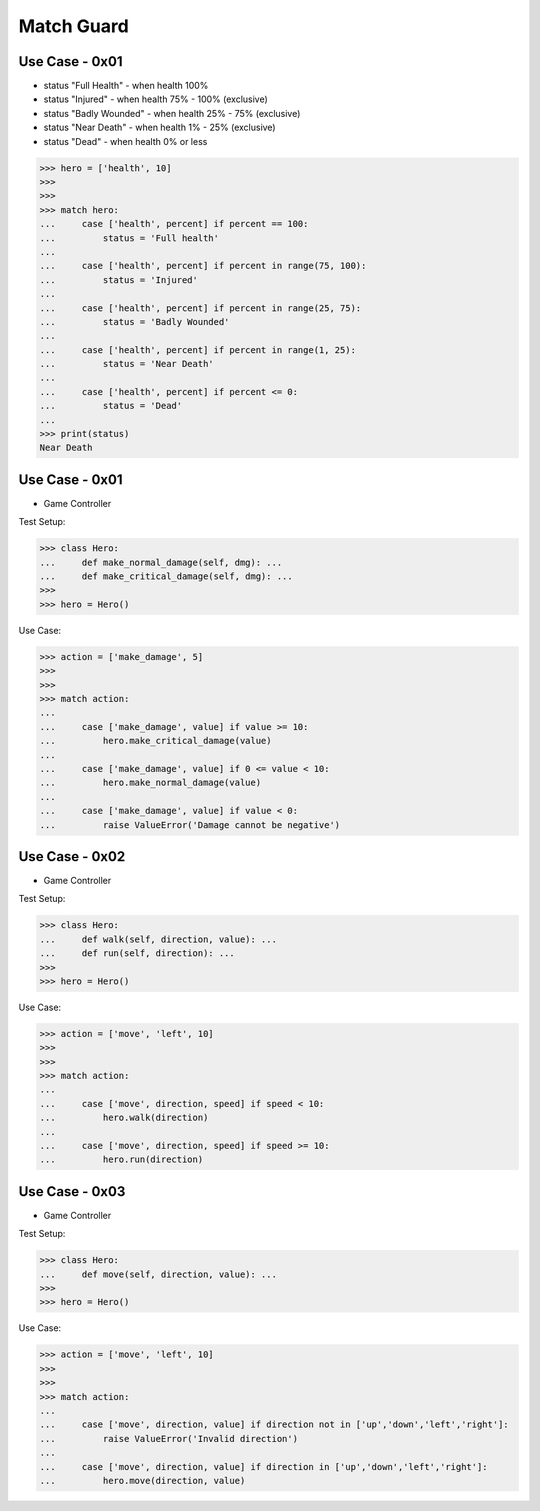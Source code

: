 Match Guard
===========



Use Case - 0x01
---------------
* status "Full Health" - when health 100%
* status "Injured" - when health 75% - 100% (exclusive)
* status "Badly Wounded" - when health 25% - 75% (exclusive)
* status "Near Death" - when health 1% - 25% (exclusive)
* status "Dead" - when health 0% or less

>>> hero = ['health', 10]
>>>
>>>
>>> match hero:
...     case ['health', percent] if percent == 100:
...         status = 'Full health'
...
...     case ['health', percent] if percent in range(75, 100):
...         status = 'Injured'
...
...     case ['health', percent] if percent in range(25, 75):
...         status = 'Badly Wounded'
...
...     case ['health', percent] if percent in range(1, 25):
...         status = 'Near Death'
...
...     case ['health', percent] if percent <= 0:
...         status = 'Dead'
...
>>> print(status)
Near Death


Use Case - 0x01
---------------
* Game Controller

Test Setup:

>>> class Hero:
...     def make_normal_damage(self, dmg): ...
...     def make_critical_damage(self, dmg): ...
>>>
>>> hero = Hero()

Use Case:

>>> action = ['make_damage', 5]
>>>
>>>
>>> match action:
...
...     case ['make_damage', value] if value >= 10:
...         hero.make_critical_damage(value)
...
...     case ['make_damage', value] if 0 <= value < 10:
...         hero.make_normal_damage(value)
...
...     case ['make_damage', value] if value < 0:
...         raise ValueError('Damage cannot be negative')


Use Case - 0x02
---------------
* Game Controller

Test Setup:

>>> class Hero:
...     def walk(self, direction, value): ...
...     def run(self, direction): ...
>>>
>>> hero = Hero()

Use Case:

>>> action = ['move', 'left', 10]
>>>
>>>
>>> match action:
...
...     case ['move', direction, speed] if speed < 10:
...         hero.walk(direction)
...
...     case ['move', direction, speed] if speed >= 10:
...         hero.run(direction)


Use Case - 0x03
---------------
* Game Controller

Test Setup:

>>> class Hero:
...     def move(self, direction, value): ...
>>>
>>> hero = Hero()

Use Case:

>>> action = ['move', 'left', 10]
>>>
>>>
>>> match action:
...
...     case ['move', direction, value] if direction not in ['up','down','left','right']:
...         raise ValueError('Invalid direction')
...
...     case ['move', direction, value] if direction in ['up','down','left','right']:
...         hero.move(direction, value)


